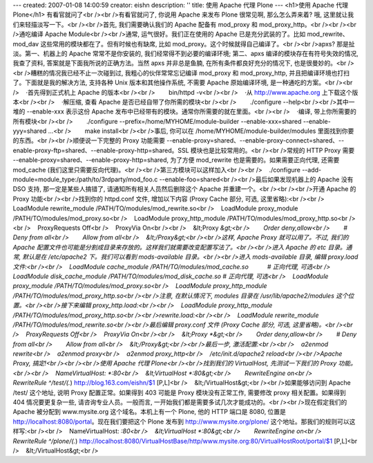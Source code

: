 ---
created: 2007-01-08 14:00:59
creator: eishn
description: ''
title: 使用 Apache 代理 Plone
---
<h1>使用 Apache 代理 Plone</h1>
有看官就问了<br /><br />有看官就问了, 你说用 Apache 来发布 Plone 很常见啊, 那么怎么弄来着? 哦, 这里就让我们来轻描淡写一下。<br /><br />首先, 我们需要确认我们的 Apache 配备有 mod_proxy 和 mod_proxy_http。<br /><br /><br />通吃编译 Apache Module<br /><br />通常, 运气很好。我们正在使用的 Apache 已是充分武装的了。比如 mod_rewrite、mod_dav 这些常用的模块都在了。但有时候也有缺席, 比如 mod_proxy。这个时候就得自己编译了。<br /><br />apxs? 那是扯淡。第一、机器上的 Apache 常常不是你安装的, 我们经常得不到必要的编译环境; 第二、apxs 编译的模块存在有符号失效的情况, 我查了资料, 答案就是下面我所说的正确方法。当然 apxs 并非总是鱼腩, 在所有条件都良好充分的情况下, 也是很曼妙的。<br /><br />糟糕的情况我已经不止一次碰到过, 我粗心的伙伴常常忘记编译 mod_proxy 和 mod_proxy_http, 并且把编译环境也打扫了。下面就是我的解决方法, 支持各种 Unix 版本和其他操作系统, 不需要 Apache 原始编译环境, 是一种通吃的方案。<br /><br />    ·首先得到正式机上 Apache 的版本<br /><br />        bin/httpd -v<br /><br />    ·从 http://www.apache.org 上下载这个版本<br /><br />    ·解压缩, 查看 Apache 是否已经自带了你所需的模块<br /><br />        ./configure --help<br /><br />其中一堆的 --enable-xxx 表示这份 Apache 发布中已经带有的模块。通常你所需要的就在里面。<br /><br />    ·编译, 带上你所需要的所有模块<br /><br />        ./configure --prefix=/home/MYHOME/module-builder --enable-xxx=shared --enable-yyy=shared ...<br />        make install<br /><br />事后, 你可以在 /home/MYHOME/module-builder/modules 里面找到你要的东西。<br /><br />顺便说一下完整的 Proxy 功能需要 --enable-proxy=shared、--enable-proxy-connect=shared、--enable-proxy-ftp=shared、--enable-proxy-http=shared。SSL 模块也是比较常用的。<br /><br />常规的 HTTP Proxy 需要 --enable-proxy=shared、--enable-proxy-http=shared, 为了方便 mod_rewrite 也是需要的。如果需要正向代理, 还需要 mod_cache (我们这里只需要反向代理)。<br /><br />第三方模块可以这样加入<br /><br />    ./configure --add-module=module_type:/path/to/3rdparty/mod_foo.c --enable-foo=shared<br /><br />最后如果发现机器上的 Apache 没有 DSO 支持, 那一定是某些人搞错了, 请通知所有相关人员然后删除这个 Apache 并重建一个。<br /><br /><br />开通 Apache 的 Proxy 功能<br /><br />找到你的 httpd.conf 文件, 增加以下内容 (Proxy Cache 部分, 可选, 这里省略):<br /><br />    LoadModule rewrite_module /PATH/TO/modules/mod_rewrite.so<br />    LoadModule proxy_module /PATH/TO/modules/mod_proxy.so<br />    LoadModule proxy_http_module /PATH/TO/modules/mod_proxy_http.so<br /><br />    ProxyRequests Off<br />    ProxyVia On<br /><br />    &lt;Proxy *&gt;<br />        Order deny,allow<br />        # Deny from all<br />        Allow from all<br />    &lt;/Proxy&gt;<br /><br />这样, Apache Proxy 就可以用了。不过, 我们的 Apache 配置文件也可能是分割成目录来存放的。这样我们就需要改变配置写法了。<br /><br />进入 Apache 的 etc 目录。通常, 默认是在 /etc/apache2 下。我们可以看到 mods-available 目录。<br /><br />进入 mods-available 目录, 编辑 proxy.load 文件:<br /><br />    LoadModule cache_module /PATH/TO/modules/mod_cache.so           # 正向代理, 可选<br />    LoadModule disk_cache_module /PATH/TO/modules/mod_disk_cache.so # 正向代理, 可选<br />    LoadModule proxy_module /PATH/TO/modules/mod_proxy.so<br />    LoadModule proxy_http_module /PATH/TO/modules/mod_proxy_http.so<br /><br />注意, 在默认情况下, modules 目录在 /usr/lib/apache2/modules 这个位置。<br /><br />接下来编辑 proxy_http.load:<br /><br />    LoadModule proxy_http_module /PATH/TO/modules/mod_proxy_http.so<br /><br />rewrite.load:<br /><br />    LoadModule rewrite_module /PATH/TO/modules/mod_rewrite.so<br /><br />最后编辑 proxy.conf 文件 (Proxy Cache 部分, 可选, 这里省略)。<br /><br />    ProxyRequests Off<br />    ProxyVia On<br /><br />    &lt;Proxy *&gt;<br />        Order deny,allow<br />        # Deny from all<br />        Allow from all<br />    &lt;/Proxy&gt;<br /><br />最后一步, 激活配置:<br /><br />    a2enmod rewrite<br />    a2enmod proxy<br />    a2enmod proxy_http<br />    /etc/init.d/apache2 reload<br /><br />Apache Proxy, 搞定!<br /><br /><br />使用 Apache 代理 Plone<br /><br />找到我们的 VirtualHost, 先测试一下我们的 Proxy 功能。<br /><br />    NameVirtualHost: *:80<br />    &lt;VirtualHost *:80&gt;<br />        RewriteEngine on<br />        RewriteRule ^/test/(.*) http://blog.163.com/eishn/$1 [P,L]<br />    &lt;/VirtualHost&gt;<br /><br />如果能够访问到 Apache /test/ 这个地址, 说明 Proxy 配置正常。如果得到 403 可能是 Proxy 模块没有正常工作, 需要修改 proxy 相关配置。如果得到 404 情况要更复杂一些, 请咨询专业人员。一般而言, 一开始我们都是需要多试几次才能成功的。<br /><br />现在假定我们的 Apache 被分配到 www.mysite.org 这个域名。本机上有一个 Plone, 他的 HTTP 端口是 8080, 位置是 http://localhost:8080/portal。现在我们要把这个 Plone 发布到 http://www.mysite.org/plone/ 这个地址。那我们的规则可以这样写:<br /><br />    NameVirtualHost: *:80<br />    &lt;VirtualHost *:80&gt;<br />        RewriteEngine on<br />        RewriteRule ^/plone/(.*) http://localhost:8080/VirtualHostBase/http/www.mysite.org:80/VirtualHostRoot/portal/$1 [P,L]<br />    &lt;/VirtualHost&gt;<br />
